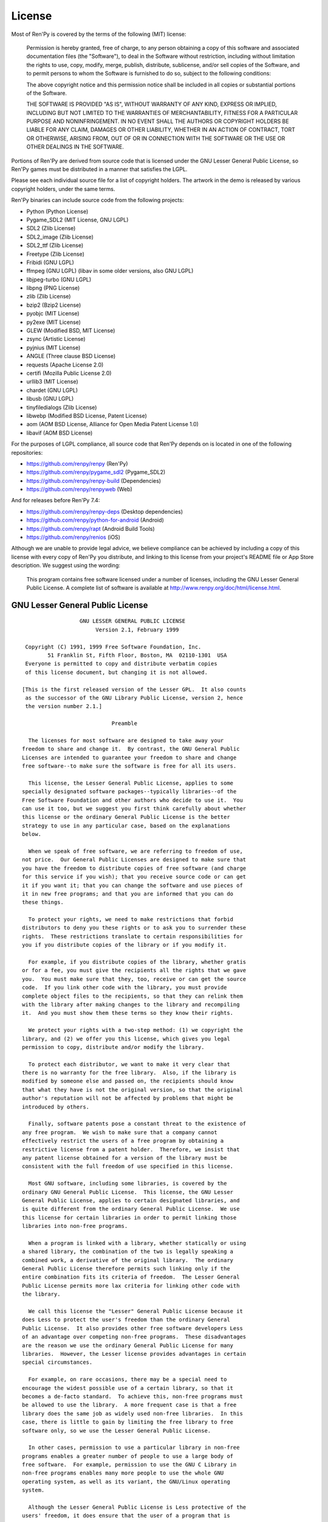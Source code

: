 .. highlight:: none

=======
License
=======

Most of Ren'Py is covered by the terms of the following (MIT) license:

    Permission is hereby granted, free of charge, to any person
    obtaining a copy of this software and associated documentation files
    (the "Software"), to deal in the Software without restriction,
    including without limitation the rights to use, copy, modify, merge,
    publish, distribute, sublicense, and/or sell copies of the Software,
    and to permit persons to whom the Software is furnished to do so,
    subject to the following conditions:

    The above copyright notice and this permission notice shall be
    included in all copies or substantial portions of the Software.

    THE SOFTWARE IS PROVIDED "AS IS", WITHOUT WARRANTY OF ANY KIND,
    EXPRESS OR IMPLIED, INCLUDING BUT NOT LIMITED TO THE WARRANTIES OF
    MERCHANTABILITY, FITNESS FOR A PARTICULAR PURPOSE AND
    NONINFRINGEMENT. IN NO EVENT SHALL THE AUTHORS OR COPYRIGHT HOLDERS BE
    LIABLE FOR ANY CLAIM, DAMAGES OR OTHER LIABILITY, WHETHER IN AN ACTION
    OF CONTRACT, TORT OR OTHERWISE, ARISING FROM, OUT OF OR IN CONNECTION
    WITH THE SOFTWARE OR THE USE OR OTHER DEALINGS IN THE SOFTWARE.

Portions of Ren'Py are derived from source code that is licensed under the
GNU Lesser General Public License, so Ren'Py games must be distributed in a
manner that satisfies the LGPL.

Please see each individual source file for a list of copyright
holders. The artwork in the demo is released by various copyright
holders, under the same terms.

Ren'Py binaries can include source code from the following projects:

* Python (Python License)
* Pygame_SDL2 (MIT License, GNU LGPL)
* SDL2 (Zlib License)
* SDL2_image (Zlib License)
* SDL2_ttf (Zlib License)
* Freetype (Zlib License)
* Fribidi (GNU LGPL)
* ffmpeg (GNU LGPL) (libav in some older versions, also GNU LGPL)
* libjpeg-turbo (GNU LGPL)
* libpng (PNG License)
* zlib (Zlib License)
* bzip2 (Bzip2 License)
* pyobjc (MIT License)
* py2exe (MIT License)
* GLEW (Modified BSD, MIT License)
* zsync (Artistic License)
* pyjnius (MIT License)
* ANGLE (Three clause BSD License)
* requests (Apache License 2.0)
* certifi (Mozilla Public License 2.0)
* urllib3 (MIT License)
* chardet (GNU LGPL)
* libusb (GNU LGPL)
* tinyfiledialogs (Zlib License)
* libwebp (Modified BSD License, Patent License)
* aom (AOM BSD License, Alliance for Open Media Patent License 1.0)
* libavif (AOM BSD License)

For the purposes of LGPL compliance, all source code that Ren'Py depends
on is located in one of the following repositories:

* https://github.com/renpy/renpy (Ren'Py)
* https://github.com/renpy/pygame_sdl2 (Pygame_SDL2)
* https://github.com/renpy/renpy-build (Dependencies)
* https://github.com/renpy/renpyweb (Web)

And for releases before Ren'Py 7.4:

* https://github.com/renpy/renpy-deps (Desktop dependencies)
* https://github.com/renpy/python-for-android (Android)
* https://github.com/renpy/rapt (Android Build Tools)
* https://github.com/renpy/renios (iOS)

Although we are unable to provide legal advice, we believe compliance can be
achieved by including a copy of this license with every copy of Ren'Py you
distribute, and linking to this license from your project's README file or
App Store description. We suggest using the wording:

    This program contains free software licensed under a number of licenses,
    including the GNU Lesser General Public License. A complete list of software
    is available at http://www.renpy.org/doc/html/license.html.


GNU Lesser General Public License
=================================

::

                   GNU LESSER GENERAL PUBLIC LICENSE
                        Version 2.1, February 1999

  Copyright (C) 1991, 1999 Free Software Foundation, Inc.
         51 Franklin St, Fifth Floor, Boston, MA  02110-1301  USA
  Everyone is permitted to copy and distribute verbatim copies
  of this license document, but changing it is not allowed.

 [This is the first released version of the Lesser GPL.  It also counts
  as the successor of the GNU Library Public License, version 2, hence
  the version number 2.1.]

                             Preamble

   The licenses for most software are designed to take away your
 freedom to share and change it.  By contrast, the GNU General Public
 Licenses are intended to guarantee your freedom to share and change
 free software--to make sure the software is free for all its users.

   This license, the Lesser General Public License, applies to some
 specially designated software packages--typically libraries--of the
 Free Software Foundation and other authors who decide to use it.  You
 can use it too, but we suggest you first think carefully about whether
 this license or the ordinary General Public License is the better
 strategy to use in any particular case, based on the explanations
 below.

   When we speak of free software, we are referring to freedom of use,
 not price.  Our General Public Licenses are designed to make sure that
 you have the freedom to distribute copies of free software (and charge
 for this service if you wish); that you receive source code or can get
 it if you want it; that you can change the software and use pieces of
 it in new free programs; and that you are informed that you can do
 these things.

   To protect your rights, we need to make restrictions that forbid
 distributors to deny you these rights or to ask you to surrender these
 rights.  These restrictions translate to certain responsibilities for
 you if you distribute copies of the library or if you modify it.

   For example, if you distribute copies of the library, whether gratis
 or for a fee, you must give the recipients all the rights that we gave
 you.  You must make sure that they, too, receive or can get the source
 code.  If you link other code with the library, you must provide
 complete object files to the recipients, so that they can relink them
 with the library after making changes to the library and recompiling
 it.  And you must show them these terms so they know their rights.

   We protect your rights with a two-step method: (1) we copyright the
 library, and (2) we offer you this license, which gives you legal
 permission to copy, distribute and/or modify the library.

   To protect each distributor, we want to make it very clear that
 there is no warranty for the free library.  Also, if the library is
 modified by someone else and passed on, the recipients should know
 that what they have is not the original version, so that the original
 author's reputation will not be affected by problems that might be
 introduced by others.

   Finally, software patents pose a constant threat to the existence of
 any free program.  We wish to make sure that a company cannot
 effectively restrict the users of a free program by obtaining a
 restrictive license from a patent holder.  Therefore, we insist that
 any patent license obtained for a version of the library must be
 consistent with the full freedom of use specified in this license.

   Most GNU software, including some libraries, is covered by the
 ordinary GNU General Public License.  This license, the GNU Lesser
 General Public License, applies to certain designated libraries, and
 is quite different from the ordinary General Public License.  We use
 this license for certain libraries in order to permit linking those
 libraries into non-free programs.

   When a program is linked with a library, whether statically or using
 a shared library, the combination of the two is legally speaking a
 combined work, a derivative of the original library.  The ordinary
 General Public License therefore permits such linking only if the
 entire combination fits its criteria of freedom.  The Lesser General
 Public License permits more lax criteria for linking other code with
 the library.

   We call this license the "Lesser" General Public License because it
 does Less to protect the user's freedom than the ordinary General
 Public License.  It also provides other free software developers Less
 of an advantage over competing non-free programs.  These disadvantages
 are the reason we use the ordinary General Public License for many
 libraries.  However, the Lesser license provides advantages in certain
 special circumstances.

   For example, on rare occasions, there may be a special need to
 encourage the widest possible use of a certain library, so that it
 becomes a de-facto standard.  To achieve this, non-free programs must
 be allowed to use the library.  A more frequent case is that a free
 library does the same job as widely used non-free libraries.  In this
 case, there is little to gain by limiting the free library to free
 software only, so we use the Lesser General Public License.

   In other cases, permission to use a particular library in non-free
 programs enables a greater number of people to use a large body of
 free software.  For example, permission to use the GNU C Library in
 non-free programs enables many more people to use the whole GNU
 operating system, as well as its variant, the GNU/Linux operating
 system.

   Although the Lesser General Public License is Less protective of the
 users' freedom, it does ensure that the user of a program that is
 linked with the Library has the freedom and the wherewithal to run
 that program using a modified version of the Library.

   The precise terms and conditions for copying, distribution and
 modification follow.  Pay close attention to the difference between a
 "work based on the library" and a "work that uses the library".  The
 former contains code derived from the library, whereas the latter must
 be combined with the library in order to run.

                   GNU LESSER GENERAL PUBLIC LICENSE
    TERMS AND CONDITIONS FOR COPYING, DISTRIBUTION AND MODIFICATION

   0. This License Agreement applies to any software library or other
 program which contains a notice placed by the copyright holder or
 other authorized party saying it may be distributed under the terms of
 this Lesser General Public License (also called "this License").
 Each licensee is addressed as "you".

   A "library" means a collection of software functions and/or data
 prepared so as to be conveniently linked with application programs
 (which use some of those functions and data) to form executables.

   The "Library", below, refers to any such software library or work
 which has been distributed under these terms.  A "work based on the
 Library" means either the Library or any derivative work under
 copyright law: that is to say, a work containing the Library or a
 portion of it, either verbatim or with modifications and/or translated
 straightforwardly into another language.  (Hereinafter, translation is
 included without limitation in the term "modification".)

   "Source code" for a work means the preferred form of the work for
 making modifications to it.  For a library, complete source code means
 all the source code for all modules it contains, plus any associated
 interface definition files, plus the scripts used to control
 compilation and installation of the library.

   Activities other than copying, distribution and modification are not
 covered by this License; they are outside its scope.  The act of
 running a program using the Library is not restricted, and output from
 such a program is covered only if its contents constitute a work based
 on the Library (independent of the use of the Library in a tool for
 writing it).  Whether that is true depends on what the Library does
 and what the program that uses the Library does.

   1. You may copy and distribute verbatim copies of the Library's
 complete source code as you receive it, in any medium, provided that
 you conspicuously and appropriately publish on each copy an
 appropriate copyright notice and disclaimer of warranty; keep intact
 all the notices that refer to this License and to the absence of any
 warranty; and distribute a copy of this License along with the
 Library.

   You may charge a fee for the physical act of transferring a copy,
 and you may at your option offer warranty protection in exchange for a
 fee.

   2. You may modify your copy or copies of the Library or any portion
 of it, thus forming a work based on the Library, and copy and
 distribute such modifications or work under the terms of Section 1
 above, provided that you also meet all of these conditions:

     a) The modified work must itself be a software library.

     b) You must cause the files modified to carry prominent notices
     stating that you changed the files and the date of any change.

     c) You must cause the whole of the work to be licensed at no
     charge to all third parties under the terms of this License.

     d) If a facility in the modified Library refers to a function or a
     table of data to be supplied by an application program that uses
     the facility, other than as an argument passed when the facility
     is invoked, then you must make a good faith effort to ensure that,
     in the event an application does not supply such function or
     table, the facility still operates, and performs whatever part of
     its purpose remains meaningful.

     (For example, a function in a library to compute square roots has
     a purpose that is entirely well-defined independent of the
     application.  Therefore, Subsection 2d requires that any
     application-supplied function or table used by this function must
     be optional: if the application does not supply it, the square
     root function must still compute square roots.)

 These requirements apply to the modified work as a whole.  If
 identifiable sections of that work are not derived from the Library,
 and can be reasonably considered independent and separate works in
 themselves, then this License, and its terms, do not apply to those
 sections when you distribute them as separate works.  But when you
 distribute the same sections as part of a whole which is a work based
 on the Library, the distribution of the whole must be on the terms of
 this License, whose permissions for other licensees extend to the
 entire whole, and thus to each and every part regardless of who wrote
 it.

 Thus, it is not the intent of this section to claim rights or contest
 your rights to work written entirely by you; rather, the intent is to
 exercise the right to control the distribution of derivative or
 collective works based on the Library.

 In addition, mere aggregation of another work not based on the Library
 with the Library (or with a work based on the Library) on a volume of
 a storage or distribution medium does not bring the other work under
 the scope of this License.

   3. You may opt to apply the terms of the ordinary GNU General Public
 License instead of this License to a given copy of the Library.  To do
 this, you must alter all the notices that refer to this License, so
 that they refer to the ordinary GNU General Public License, version 2,
 instead of to this License.  (If a newer version than version 2 of the
 ordinary GNU General Public License has appeared, then you can specify
 that version instead if you wish.)  Do not make any other change in
 these notices.

   Once this change is made in a given copy, it is irreversible for
 that copy, so the ordinary GNU General Public License applies to all
 subsequent copies and derivative works made from that copy.

   This option is useful when you wish to copy part of the code of
 the Library into a program that is not a library.

   4. You may copy and distribute the Library (or a portion or
 derivative of it, under Section 2) in object code or executable form
 under the terms of Sections 1 and 2 above provided that you accompany
 it with the complete corresponding machine-readable source code, which
 must be distributed under the terms of Sections 1 and 2 above on a
 medium customarily used for software interchange.

   If distribution of object code is made by offering access to copy
 from a designated place, then offering equivalent access to copy the
 source code from the same place satisfies the requirement to
 distribute the source code, even though third parties are not
 compelled to copy the source along with the object code.

   5. A program that contains no derivative of any portion of the
 Library, but is designed to work with the Library by being compiled or
 linked with it, is called a "work that uses the Library".  Such a
 work, in isolation, is not a derivative work of the Library, and
 therefore falls outside the scope of this License.

   However, linking a "work that uses the Library" with the Library
 creates an executable that is a derivative of the Library (because it
 contains portions of the Library), rather than a "work that uses the
 library".  The executable is therefore covered by this License.
 Section 6 states terms for distribution of such executables.

   When a "work that uses the Library" uses material from a header file
 that is part of the Library, the object code for the work may be a
 derivative work of the Library even though the source code is not.
 Whether this is true is especially significant if the work can be
 linked without the Library, or if the work is itself a library.  The
 threshold for this to be true is not precisely defined by law.

   If such an object file uses only numerical parameters, data
 structure layouts and accessors, and small macros and small inline
 functions (ten lines or less in length), then the use of the object
 file is unrestricted, regardless of whether it is legally a derivative
 work.  (Executables containing this object code plus portions of the
 Library will still fall under Section 6.)

   Otherwise, if the work is a derivative of the Library, you may
 distribute the object code for the work under the terms of Section 6.
 Any executables containing that work also fall under Section 6,
 whether or not they are linked directly with the Library itself.

   6. As an exception to the Sections above, you may also combine or
 link a "work that uses the Library" with the Library to produce a
 work containing portions of the Library, and distribute that work
 under terms of your choice, provided that the terms permit
 modification of the work for the customer's own use and reverse
 engineering for debugging such modifications.

   You must give prominent notice with each copy of the work that the
 Library is used in it and that the Library and its use are covered by
 this License.  You must supply a copy of this License.  If the work
 during execution displays copyright notices, you must include the
 copyright notice for the Library among them, as well as a reference
 directing the user to the copy of this License.  Also, you must do one
 of these things:

     a) Accompany the work with the complete corresponding
     machine-readable source code for the Library including whatever
     changes were used in the work (which must be distributed under
     Sections 1 and 2 above); and, if the work is an executable linked
     with the Library, with the complete machine-readable "work that
     uses the Library", as object code and/or source code, so that the
     user can modify the Library and then relink to produce a modified
     executable containing the modified Library.  (It is understood
     that the user who changes the contents of definitions files in the
     Library will not necessarily be able to recompile the application
     to use the modified definitions.)

     b) Use a suitable shared library mechanism for linking with the
     Library.  A suitable mechanism is one that (1) uses at run time a
     copy of the library already present on the user's computer system,
     rather than copying library functions into the executable, and (2)
     will operate properly with a modified version of the library, if
     the user installs one, as long as the modified version is
     interface-compatible with the version that the work was made with.

     c) Accompany the work with a written offer, valid for at least
     three years, to give the same user the materials specified in
     Subsection 6a, above, for a charge no more than the cost of
     performing this distribution.

     d) If distribution of the work is made by offering access to copy
     from a designated place, offer equivalent access to copy the above
     specified materials from the same place.

     e) Verify that the user has already received a copy of these
     materials or that you have already sent this user a copy.

   For an executable, the required form of the "work that uses the
 Library" must include any data and utility programs needed for
 reproducing the executable from it.  However, as a special exception,
 the materials to be distributed need not include anything that is
 normally distributed (in either source or binary form) with the major
 components (compiler, kernel, and so on) of the operating system on
 which the executable runs, unless that component itself accompanies
 the executable.

   It may happen that this requirement contradicts the license
 restrictions of other proprietary libraries that do not normally
 accompany the operating system.  Such a contradiction means you cannot
 use both them and the Library together in an executable that you
 distribute.

   7. You may place library facilities that are a work based on the
 Library side-by-side in a single library together with other library
 facilities not covered by this License, and distribute such a combined
 library, provided that the separate distribution of the work based on
 the Library and of the other library facilities is otherwise
 permitted, and provided that you do these two things:

     a) Accompany the combined library with a copy of the same work
     based on the Library, uncombined with any other library
     facilities.  This must be distributed under the terms of the
     Sections above.

     b) Give prominent notice with the combined library of the fact
     that part of it is a work based on the Library, and explaining
     where to find the accompanying uncombined form of the same work.

   8. You may not copy, modify, sublicense, link with, or distribute
 the Library except as expressly provided under this License.  Any
 attempt otherwise to copy, modify, sublicense, link with, or
 distribute the Library is void, and will automatically terminate your
 rights under this License.  However, parties who have received copies,
 or rights, from you under this License will not have their licenses
 terminated so long as such parties remain in full compliance.

   9. You are not required to accept this License, since you have not
 signed it.  However, nothing else grants you permission to modify or
 distribute the Library or its derivative works.  These actions are
 prohibited by law if you do not accept this License.  Therefore, by
 modifying or distributing the Library (or any work based on the
 Library), you indicate your acceptance of this License to do so, and
 all its terms and conditions for copying, distributing or modifying
 the Library or works based on it.

   10. Each time you redistribute the Library (or any work based on the
 Library), the recipient automatically receives a license from the
 original licensor to copy, distribute, link with or modify the Library
 subject to these terms and conditions.  You may not impose any further
 restrictions on the recipients' exercise of the rights granted herein.
 You are not responsible for enforcing compliance by third parties with
 this License.

   11. If, as a consequence of a court judgment or allegation of patent
 infringement or for any other reason (not limited to patent issues),
 conditions are imposed on you (whether by court order, agreement or
 otherwise) that contradict the conditions of this License, they do not
 excuse you from the conditions of this License.  If you cannot
 distribute so as to satisfy simultaneously your obligations under this
 License and any other pertinent obligations, then as a consequence you
 may not distribute the Library at all.  For example, if a patent
 license would not permit royalty-free redistribution of the Library by
 all those who receive copies directly or indirectly through you, then
 the only way you could satisfy both it and this License would be to
 refrain entirely from distribution of the Library.

 If any portion of this section is held invalid or unenforceable under
 any particular circumstance, the balance of the section is intended to
 apply, and the section as a whole is intended to apply in other
 circumstances.

 It is not the purpose of this section to induce you to infringe any
 patents or other property right claims or to contest validity of any
 such claims; this section has the sole purpose of protecting the
 integrity of the free software distribution system which is
 implemented by public license practices.  Many people have made
 generous contributions to the wide range of software distributed
 through that system in reliance on consistent application of that
 system; it is up to the author/donor to decide if he or she is willing
 to distribute software through any other system and a licensee cannot
 impose that choice.

 This section is intended to make thoroughly clear what is believed to
 be a consequence of the rest of this License.

   12. If the distribution and/or use of the Library is restricted in
 certain countries either by patents or by copyrighted interfaces, the
 original copyright holder who places the Library under this License
 may add an explicit geographical distribution limitation excluding those
 countries, so that distribution is permitted only in or among
 countries not thus excluded.  In such case, this License incorporates
 the limitation as if written in the body of this License.

   13. The Free Software Foundation may publish revised and/or new
 versions of the Lesser General Public License from time to time.
 Such new versions will be similar in spirit to the present version,
 but may differ in detail to address new problems or concerns.

 Each version is given a distinguishing version number.  If the Library
 specifies a version number of this License which applies to it and
 "any later version", you have the option of following the terms and
 conditions either of that version or of any later version published by
 the Free Software Foundation.  If the Library does not specify a
 license version number, you may choose any version ever published by
 the Free Software Foundation.

   14. If you wish to incorporate parts of the Library into other free
 programs whose distribution conditions are incompatible with these,
 write to the author to ask for permission.  For software which is
 copyrighted by the Free Software Foundation, write to the Free
 Software Foundation; we sometimes make exceptions for this.  Our
 decision will be guided by the two goals of preserving the free status
 of all derivatives of our free software and of promoting the sharing
 and reuse of software generally.

                             NO WARRANTY

   15. BECAUSE THE LIBRARY IS LICENSED FREE OF CHARGE, THERE IS NO
 WARRANTY FOR THE LIBRARY, TO THE EXTENT PERMITTED BY APPLICABLE LAW.
 EXCEPT WHEN OTHERWISE STATED IN WRITING THE COPYRIGHT HOLDERS AND/OR
 OTHER PARTIES PROVIDE THE LIBRARY "AS IS" WITHOUT WARRANTY OF ANY
 KIND, EITHER EXPRESSED OR IMPLIED, INCLUDING, BUT NOT LIMITED TO, THE
 IMPLIED WARRANTIES OF MERCHANTABILITY AND FITNESS FOR A PARTICULAR
 PURPOSE.  THE ENTIRE RISK AS TO THE QUALITY AND PERFORMANCE OF THE
 LIBRARY IS WITH YOU.  SHOULD THE LIBRARY PROVE DEFECTIVE, YOU ASSUME
 THE COST OF ALL NECESSARY SERVICING, REPAIR OR CORRECTION.

   16. IN NO EVENT UNLESS REQUIRED BY APPLICABLE LAW OR AGREED TO IN
 WRITING WILL ANY COPYRIGHT HOLDER, OR ANY OTHER PARTY WHO MAY MODIFY
 AND/OR REDISTRIBUTE THE LIBRARY AS PERMITTED ABOVE, BE LIABLE TO YOU
 FOR DAMAGES, INCLUDING ANY GENERAL, SPECIAL, INCIDENTAL OR
 CONSEQUENTIAL DAMAGES ARISING OUT OF THE USE OR INABILITY TO USE THE
 LIBRARY (INCLUDING BUT NOT LIMITED TO LOSS OF DATA OR DATA BEING
 RENDERED INACCURATE OR LOSSES SUSTAINED BY YOU OR THIRD PARTIES OR A
 FAILURE OF THE LIBRARY TO OPERATE WITH ANY OTHER SOFTWARE), EVEN IF
 SUCH HOLDER OR OTHER PARTY HAS BEEN ADVISED OF THE POSSIBILITY OF SUCH
 DAMAGES.

                      END OF TERMS AND CONDITIONS

            How to Apply These Terms to Your New Libraries

   If you develop a new library, and you want it to be of the greatest
 possible use to the public, we recommend making it free software that
 everyone can redistribute and change.  You can do so by permitting
 redistribution under these terms (or, alternatively, under the terms
 of the ordinary General Public License).

   To apply these terms, attach the following notices to the library.
 It is safest to attach them to the start of each source file to most
 effectively convey the exclusion of warranty; and each file should
 have at least the "copyright" line and a pointer to where the full
 notice is found.


     <one line to give the library's name and a brief idea of what it does.>
     Copyright (C) <year>  <name of author>

     This library is free software; you can redistribute it and/or
     modify it under the terms of the GNU Lesser General Public
     License as published by the Free Software Foundation; either
     version 2.1 of the License, or (at your option) any later version.

     This library is distributed in the hope that it will be useful,
     but WITHOUT ANY WARRANTY; without even the implied warranty of
     MERCHANTABILITY or FITNESS FOR A PARTICULAR PURPOSE.  See the GNU
     Lesser General Public License for more details.

     You should have received a copy of the GNU Lesser General Public
     License along with this library; if not, write to the Free Software
     Foundation, Inc., 51 Franklin St, Fifth Floor, Boston, MA  02110-1301  USA

 Also add information on how to contact you by electronic and paper mail.

 You should also get your employer (if you work as a programmer) or
 your school, if any, to sign a "copyright disclaimer" for the library,
 if necessary.  Here is a sample; alter the names:

   Yoyodyne, Inc., hereby disclaims all copyright interest in the
   library `Frob' (a library for tweaking knobs) written by James
   Random Hacker.

   <signature of Ty Coon>, 1 April 1990
   Ty Coon, President of Vice

 That's all there is to it!


Python License
==============

::

 1. This LICENSE AGREEMENT is between the Python Software Foundation
 ("PSF"), and the Individual or Organization ("Licensee") accessing and
 otherwise using Python 2.3 software in source or binary form and its
 associated documentation.

 2. Subject to the terms and conditions of this License Agreement, PSF
 hereby grants Licensee a nonexclusive, royalty-free, world-wide
 license to reproduce, analyze, test, perform and/or display publicly,
 prepare derivative works, distribute, and otherwise use Python 2.3
 alone or in any derivative version, provided, however, that PSF's
 License Agreement and PSF's notice of copyright, i.e., "Copyright (c)
 2001, 2002 Python Software Foundation; All Rights Reserved" are
 retained in Python 2.3 alone or in any derivative version prepared by
 Licensee.

 3. In the event Licensee prepares a derivative work that is based on
 or incorporates Python 2.3 or any part thereof, and wants to make
 the derivative work available to others as provided herein, then
 Licensee hereby agrees to include in any such work a brief summary of
 the changes made to Python 2.3.

 4. PSF is making Python 2.3 available to Licensee on an "AS IS"
 basis.  PSF MAKES NO REPRESENTATIONS OR WARRANTIES, EXPRESS OR
 IMPLIED.  BY WAY OF EXAMPLE, BUT NOT LIMITATION, PSF MAKES NO AND
 DISCLAIMS ANY REPRESENTATION OR WARRANTY OF MERCHANTABILITY OR FITNESS
 FOR ANY PARTICULAR PURPOSE OR THAT THE USE OF PYTHON 2.3 WILL NOT
 INFRINGE ANY THIRD PARTY RIGHTS.

 5. PSF SHALL NOT BE LIABLE TO LICENSEE OR ANY OTHER USERS OF PYTHON
 2.3 FOR ANY INCIDENTAL, SPECIAL, OR CONSEQUENTIAL DAMAGES OR LOSS AS
 A RESULT OF MODIFYING, DISTRIBUTING, OR OTHERWISE USING PYTHON 2.3,
 OR ANY DERIVATIVE THEREOF, EVEN IF ADVISED OF THE POSSIBILITY THEREOF.

 6. This License Agreement will automatically terminate upon a material
 breach of its terms and conditions.

 7. Nothing in this License Agreement shall be deemed to create any
 relationship of agency, partnership, or joint venture between PSF and
 Licensee.  This License Agreement does not grant permission to use PSF
 trademarks or trade name in a trademark sense to endorse or promote
 products or services of Licensee, or any third party.

 8. By copying, installing or otherwise using Python 2.3, Licensee
 agrees to be bound by the terms and conditions of this License
 Agreement.

Jpeg License
============

::

 In plain English:

 1. We don't promise that this software works.  (But if you find any bugs,
    please let us know!)
 2. You can use this software for whatever you want.  You don't have to pay us.
 3. You may not pretend that you wrote this software.  If you use it in a
    program, you must acknowledge somewhere in your documentation that
    you've used the IJG code.

 In legalese:

 The authors make NO WARRANTY or representation, either express or implied,
 with respect to this software, its quality, accuracy, merchantability, or
 fitness for a particular purpose.  This software is provided "AS IS", and you,
 its user, assume the entire risk as to its quality and accuracy.

 This software is copyright (C) 1991-1998, Thomas G. Lane.
 All Rights Reserved except as specified below.

 Permission is hereby granted to use, copy, modify, and distribute this
 software (or portions thereof) for any purpose, without fee, subject to these
 conditions:
 (1) If any part of the source code for this software is distributed, then this
 README file must be included, with this copyright and no-warranty notice
 unaltered; and any additions, deletions, or changes to the original files
 must be clearly indicated in accompanying documentation.
 (2) If only executable code is distributed, then the accompanying
 documentation must state that "this software is based in part on the work of
 the Independent JPEG Group".
 (3) Permission for use of this software is granted only if the user accepts
 full responsibility for any undesirable consequences; the authors accept
 NO LIABILITY for damages of any kind.

 These conditions apply to any software derived from or based on the IJG code,
 not just to the unmodified library.  If you use our work, you ought to
 acknowledge us.

 Permission is NOT granted for the use of any IJG author's name or company name
 in advertising or publicity relating to this software or products derived from
 it.  This software may be referred to only as "the Independent JPEG Group's
 software".

 We specifically permit and encourage the use of this software as the basis of
 commercial products, provided that all warranty or liability claims are
 assumed by the product vendor.


PNG License
===========

::

 The PNG Reference Library is supplied "AS IS".  The Contributing Authors
 and Group 42, Inc. disclaim all warranties, expressed or implied,
 including, without limitation, the warranties of merchantability and of
 fitness for any purpose.  The Contributing Authors and Group 42, Inc.
 assume no liability for direct, indirect, incidental, special, exemplary,
 or consequential damages, which may result from the use of the PNG
 Reference Library, even if advised of the possibility of such damage.

 Permission is hereby granted to use, copy, modify, and distribute this
 source code, or portions hereof, for any purpose, without fee, subject
 to the following restrictions:

 1. The origin of this source code must not be misrepresented.

 2. Altered versions must be plainly marked as such and must not
    be misrepresented as being the original source.

 3. This Copyright notice may not be removed or altered from any
    source or altered source distribution.

 The Contributing Authors and Group 42, Inc. specifically permit, without
 fee, and encourage the use of this source code as a component to
 supporting the PNG file format in commercial products.  If you use this
 source code in a product, acknowledgment is not required but would be
 appreciated.

Zlib License
============

::

  This software is provided 'as-is', without any express or implied
  warranty.  In no event will the authors be held liable for any damages
  arising from the use of this software.

  Permission is granted to anyone to use this software for any purpose,
  including commercial applications, and to alter it and redistribute it
  freely, subject to the following restrictions:

  1. The origin of this software must not be misrepresented; you must not
     claim that you wrote the original software. If you use this software
     in a product, an acknowledgment in the product documentation would be
     appreciated but is not required.
  2. Altered source versions must be plainly marked as such, and must not be
     misrepresented as being the original software.
  3. This notice may not be removed or altered from any source distribution.


Bzip2 License
=============

::

 This program, "bzip2", the associated library "libbzip2", and all
 documentation, are copyright (C) 1996-2005 Julian R Seward.  All
 rights reserved.

 Redistribution and use in source and binary forms, with or without
 modification, are permitted provided that the following conditions
 are met:

 1. Redistributions of source code must retain the above copyright
    notice, this list of conditions and the following disclaimer.

 2. The origin of this software must not be misrepresented; you must
    not claim that you wrote the original software.  If you use this
    software in a product, an acknowledgment in the product
    documentation would be appreciated but is not required.

 3. Altered source versions must be plainly marked as such, and must
    not be misrepresented as being the original software.

 4. The name of the author may not be used to endorse or promote
    products derived from this software without specific prior written
    permission.

 THIS SOFTWARE IS PROVIDED BY THE AUTHOR ''AS IS'' AND ANY EXPRESS
 OR IMPLIED WARRANTIES, INCLUDING, BUT NOT LIMITED TO, THE IMPLIED
 WARRANTIES OF MERCHANTABILITY AND FITNESS FOR A PARTICULAR PURPOSE
 ARE DISCLAIMED.  IN NO EVENT SHALL THE AUTHOR BE LIABLE FOR ANY
 DIRECT, INDIRECT, INCIDENTAL, SPECIAL, EXEMPLARY, OR CONSEQUENTIAL
 DAMAGES (INCLUDING, BUT NOT LIMITED TO, PROCUREMENT OF SUBSTITUTE
 GOODS OR SERVICES; LOSS OF USE, DATA, OR PROFITS; OR BUSINESS
 INTERRUPTION) HOWEVER CAUSED AND ON ANY THEORY OF LIABILITY,
 WHETHER IN CONTRACT, STRICT LIABILITY, OR TORT (INCLUDING
 NEGLIGENCE OR OTHERWISE) ARISING IN ANY WAY OUT OF THE USE OF THIS
 SOFTWARE, EVEN IF ADVISED OF THE POSSIBILITY OF SUCH DAMAGE.

Modified BSD License
====================

::

 Redistribution and use in source and binary forms, with or without
 modification, are permitted provided that the following conditions are met:

 * Redistributions of source code must retain the above copyright notice,
   this list of conditions and the following disclaimer.
 * Redistributions in binary form must reproduce the above copyright notice,
   this list of conditions and the following disclaimer in the documentation
   and/or other materials provided with the distribution.
 * The name of the author may be used to endorse or promote products
   derived from this software without specific prior written permission.

 THIS SOFTWARE IS PROVIDED BY THE COPYRIGHT HOLDERS AND CONTRIBUTORS "AS IS"
 AND ANY EXPRESS OR IMPLIED WARRANTIES, INCLUDING, BUT NOT LIMITED TO, THE
 IMPLIED WARRANTIES OF MERCHANTABILITY AND FITNESS FOR A PARTICULAR PURPOSE
 ARE DISCLAIMED. IN NO EVENT SHALL THE COPYRIGHT OWNER OR CONTRIBUTORS BE
 LIABLE FOR ANY DIRECT, INDIRECT, INCIDENTAL, SPECIAL, EXEMPLARY, OR
 CONSEQUENTIAL DAMAGES (INCLUDING, BUT NOT LIMITED TO, PROCUREMENT OF
 SUBSTITUTE GOODS OR SERVICES; LOSS OF USE, DATA, OR PROFITS; OR BUSINESS
 INTERRUPTION) HOWEVER CAUSED AND ON ANY THEORY OF LIABILITY, WHETHER IN
 CONTRACT, STRICT LIABILITY, OR TORT (INCLUDING NEGLIGENCE OR OTHERWISE)
 ARISING IN ANY WAY OUT OF THE USE OF THIS SOFTWARE, EVEN IF ADVISED OF
 THE POSSIBILITY OF SUCH DAMAGE.


Artistic License
================

::

                              The Artistic License
                          Version 2.0beta4, October 2000

                          Copyright (C) 2000, Larry Wall.
         Everyone is permitted to copy and distribute verbatim copies
          of this license document, but changing it is not allowed.

                                   Preamble

 This copyright license states the terms under which a given free
 software Package may be copied, modified and/or redistributed, while the
 Originator(s) maintain some artistic control over the future development
 of that Package (at least as much artistic control as can be given under
 copyright law while still making the Package open source and free software).

 This license is bound by copyright law, and thus it legally applies only
 to works which the copyright holder has permitted copying, distribution
 or modification under the terms of the Artistic License, Version 2.0.

 You are reminded that You are always permitted to make arrangements
 wholly outside of a given copyright license directly with the copyright
 holder(s) of a given Package. If the terms of this license impede your
 ability to make full use of the Package, You are encouraged to contact
 the copyright holder(s) and seek a different licensing arrangement.

                                 Definitions

 "Package" refers to the collection of files distributed by the
 Originator(s), and derivatives of that collection of files created
 through textual modification.

 "Standard Version" refers to the Package if it has not been modified, or
 has been modified only in ways suggested by the Originator(s).

 "Modified Version" refers to the Package, if it has been changed by You
 via textual modification of the source code, and such changes were not
 suggested by the Originator(s).

 "Originator" refers to the author(s) and/or copyright holder(s) of the
 Standard Version of the Package.

 "You" and "Your" refers to any person who would like to copy,
 distribute, or modify the Package.

 "Distribution Fee" is any fee that You charge for providing a copy of
 this Package to another party. It does not refer to licensing fees.

 "Freely Available" means that:

        (a) no fee is charged for the right to use the item (though a
            Distribution Fee may be charged).

        (b) recipients of the item may redistribute it under the same
            conditions they received it.

        (c) If the item is a binary, object code, bytecode, the complete
            corresponding machine-readable source code is included with the
            item.


          Permission for Use and Modification Without Redistribution

   (1) You are permitted to use the Standard Version and create and use
       Modified Versions for any purpose without restriction, provided that
       you do not redistribute the Modified Version to others outside of your
       company or organization.


            Permissions for Redistribution of the Standard Version

   (2) You may make available verbatim copies of the source code of the
       Standard Version of this Package in any medium without restriction,
       either gratis or for a Distribution Fee, provided that you duplicate
       all of the original copyright notices and associated disclaimers.  At
       Your discretion, such verbatim copies may or may not include compiled
       bytecode, object code or binary versions of the corresponding source
       code in the same medium.

   (3) You may apply any bug fixes, portability changes, and other
       modifications made available from any of the Originator(s).  The
       resulting modified Package will still be considered the Standard
       Version, and may be copied, modified and redistributed under the terms
       of the original license of the Standard Version as if it were the
       Standard Version.


  Permissions for Redistribution of Modified Versions of the Package as Source

   (4) You may modify your copy of the source code of this Package in any way
       and distribute that Modified Version (either gratis or for a
       Distribution Fee, and with or without a corresponding binary, bytecode
       or object code version of the Modified Version) provided that You
       clearly indicate what changes You made to the Package, and provided
       that You do at least ONE of the following:

        (a) make the Modified Version available to the Originator(s) of the
            Standard Version, under the exact license of the Standard
            Version, so that the Originator(s) may include your modifications
            into the Standard Version (at their discretion).

        (b) modify any installation scripts and procedures so that
            installation of the Modified Version will never conflict with an
            installation of the Standard Version, include for each program
            installed by the Modified Version clear documentation describing
            how it differs from the Standard Version, and rename your
            Modified Version so that the name is substantially different from
            the Standard Version.

        (c) permit and encourage anyone who receives a copy of the Modified
            Version permission to make your modifications Freely Available in
            some specific way.

       If Your Modified Version is in turn derived from a Modified Version
       made by a third party, then You are still required to ensure that Your
       Modified Version complies with the requirements of this license.


       Permissions for Redistribution of Non-Source Versions of Package

   (5) You may distribute binary, object code, bytecode or other non-source
       versions of the Standard Version of the Package, provided that you
       include complete instructions on where to get the source code of the
       Standard Version.  Such instructions must be valid at the time of Your
       distribution.  If these instructions, at any time while You are
       carrying our such distribution, become invalid, you must provide new
       instructions on demand or cease further distribution.  If You cease
       distribution within thirty days after You become aware that the
       instructions are invalid, then You do not forfeit any of Your rights
       under this license.

   (6) You may distribute binary, object code, bytecode or other non-source
       versions of a Modified Version provided that You do at least ONE of
       the following:

        (a) include a copy of the corresponding source code for the Modified
            Version under the terms indicated in (4).

        (b) ensure that the installation of Your non-source Modified Version
            does not conflict in any way with an installation of the Standard
            Version, include for each program installed by the Modified
            Version clear documentation describing how it differs from the
            Standard Version, and rename your Modified Version so that the
            name is substantially different from the Standard Version.

        (c) ensure that the Modified Version includes notification of the
            changes made from the Standard Version, and offer to provide
            machine-readable source code (under a license that permits making
            that source code Freely Available) of the Modified Version via
            mail order.


         Permissions for Inclusion of the Package in Aggregate Works

   (7) You may aggregate this Package (either the Standard Version or
       Modified Version) with other packages and distribute the resulting
       aggregation provided that You do not charge a licensing fee for the
       Package.  Distribution Fees are permitted, and licensing fees for
       other packages in the aggregation are permitted.  Your permission to
       distribute Standard or Modified Versions of the Package is still
       subject to the other terms set forth in other sections of this
       license.

   (8) In addition to the permissions given elsewhere by this license, You
       are also permitted to link Modified and Standard Versions of this
       Package with other works and distribute the result without
       restriction, provided You have produced binary program(s) that do not
       overtly expose the interfaces of the Package.  This includes
       permission to embed the Package in a larger work of your own without
       exposing a direct interface to the Package.  This also includes
       permission to build stand-alone binary or bytecode versions of your
       scripts that require the Package, but do not otherwise give the casual
       user direct access to the Package itself.


         Items That are Never Considered Part of a Modified Version Package

   (9) Works (including, but not limited to, subroutines and scripts) that
       you have linked or aggregated with the Package that merely extend or
       make use of the Package, but are not intended to cause the Package to
       operate differently from the Standard Version, do not, by themselves,
       cause the Package to be a Modified Version.  In addition, such works
       are not considered parts of the Package itself, and are not bound by
       the terms of the Package's license.


               Acceptance of License and Disclaimer of Warranty

  (10) You are not required to accept this License, since you have not signed
       it.  However, nothing else grants you permission to copy, modify or
       distribute the Standard or Modified Versions of the Package.  These
       actions are prohibited by copyright law if you do not accept this
       License.  Therefore, by copying, modifying or distributing Standard
       and Modified Versions of the Package, you indicate your acceptance of
       the license of the Package.


  (11) Disclaimer of Warranty:

        THIS SOFTWARE IS PROVIDED BY THE COPYRIGHT HOLDERS AND CONTRIBUTORS
        "AS IS" AND ANY EXPRESS OR IMPLIED WARRANTIES, INCLUDING, BUT NOT
        LIMITED TO, THE IMPLIED WARRANTIES OF MERCHANTABILITY AND FITNESS FOR
        A PARTICULAR PURPOSE ARE DISCLAIMED.  IN NO EVENT UNLESS REQUIRED BY
        LAW OR AGREED TO IN WRITING WILL ANY COPYRIGHT HOLDER OR CONTRIBUTOR
        BE LIABLE FOR ANY DIRECT, INDIRECT, INCIDENTAL, SPECIAL, EXEMPLARY,
        OR CONSEQUENTIAL DAMAGES (INCLUDING, BUT NOT LIMITED TO, PROCUREMENT
        OF SUBSTITUTE GOODS OR SERVICES; LOSS OF USE, DATA, PROFITS; OR
        BUSINESS INTERRUPTION) HOWEVER CAUSED AND ON ANY THEORY OF LIABILITY,
        WHETHER IN CONTRACT, STRICT LIABILITY, OR TORT (INCLUDING NEGLIGENCE
        OR OTHERWISE) ARISING IN ANY WAY OUT OF THE USE OF THIS SOFTWARE,
        EVEN IF ADVISED OF THE POSSIBILITY OF SUCH DAMAGE.

Apache License 2.0
------------------

::

                                 Apache License
                           Version 2.0, January 2004
                        http://www.apache.org/licenses/

   TERMS AND CONDITIONS FOR USE, REPRODUCTION, AND DISTRIBUTION

   1. Definitions.

      "License" shall mean the terms and conditions for use, reproduction,
      and distribution as defined by Sections 1 through 9 of this document.

      "Licensor" shall mean the copyright owner or entity authorized by
      the copyright owner that is granting the License.

      "Legal Entity" shall mean the union of the acting entity and all
      other entities that control, are controlled by, or are under common
      control with that entity. For the purposes of this definition,
      "control" means (i) the power, direct or indirect, to cause the
      direction or management of such entity, whether by contract or
      otherwise, or (ii) ownership of fifty percent (50%) or more of the
      outstanding shares, or (iii) beneficial ownership of such entity.

      "You" (or "Your") shall mean an individual or Legal Entity
      exercising permissions granted by this License.

      "Source" form shall mean the preferred form for making modifications,
      including but not limited to software source code, documentation
      source, and configuration files.

      "Object" form shall mean any form resulting from mechanical
      transformation or translation of a Source form, including but
      not limited to compiled object code, generated documentation,
      and conversions to other media types.

      "Work" shall mean the work of authorship, whether in Source or
      Object form, made available under the License, as indicated by a
      copyright notice that is included in or attached to the work
      (an example is provided in the Appendix below).

      "Derivative Works" shall mean any work, whether in Source or Object
      form, that is based on (or derived from) the Work and for which the
      editorial revisions, annotations, elaborations, or other modifications
      represent, as a whole, an original work of authorship. For the purposes
      of this License, Derivative Works shall not include works that remain
      separable from, or merely link (or bind by name) to the interfaces of,
      the Work and Derivative Works thereof.

      "Contribution" shall mean any work of authorship, including
      the original version of the Work and any modifications or additions
      to that Work or Derivative Works thereof, that is intentionally
      submitted to Licensor for inclusion in the Work by the copyright owner
      or by an individual or Legal Entity authorized to submit on behalf of
      the copyright owner. For the purposes of this definition, "submitted"
      means any form of electronic, verbal, or written communication sent
      to the Licensor or its representatives, including but not limited to
      communication on electronic mailing lists, source code control systems,
      and issue tracking systems that are managed by, or on behalf of, the
      Licensor for the purpose of discussing and improving the Work, but
      excluding communication that is conspicuously marked or otherwise
      designated in writing by the copyright owner as "Not a Contribution."

      "Contributor" shall mean Licensor and any individual or Legal Entity
      on behalf of whom a Contribution has been received by Licensor and
      subsequently incorporated within the Work.

   2. Grant of Copyright License. Subject to the terms and conditions of
      this License, each Contributor hereby grants to You a perpetual,
      worldwide, non-exclusive, no-charge, royalty-free, irrevocable
      copyright license to reproduce, prepare Derivative Works of,
      publicly display, publicly perform, sublicense, and distribute the
      Work and such Derivative Works in Source or Object form.

   3. Grant of Patent License. Subject to the terms and conditions of
      this License, each Contributor hereby grants to You a perpetual,
      worldwide, non-exclusive, no-charge, royalty-free, irrevocable
      (except as stated in this section) patent license to make, have made,
      use, offer to sell, sell, import, and otherwise transfer the Work,
      where such license applies only to those patent claims licensable
      by such Contributor that are necessarily infringed by their
      Contribution(s) alone or by combination of their Contribution(s)
      with the Work to which such Contribution(s) was submitted. If You
      institute patent litigation against any entity (including a
      cross-claim or counterclaim in a lawsuit) alleging that the Work
      or a Contribution incorporated within the Work constitutes direct
      or contributory patent infringement, then any patent licenses
      granted to You under this License for that Work shall terminate
      as of the date such litigation is filed.

   4. Redistribution. You may reproduce and distribute copies of the
      Work or Derivative Works thereof in any medium, with or without
      modifications, and in Source or Object form, provided that You
      meet the following conditions:

      (a) You must give any other recipients of the Work or
          Derivative Works a copy of this License; and

      (b) You must cause any modified files to carry prominent notices
          stating that You changed the files; and

      (c) You must retain, in the Source form of any Derivative Works
          that You distribute, all copyright, patent, trademark, and
          attribution notices from the Source form of the Work,
          excluding those notices that do not pertain to any part of
          the Derivative Works; and

      (d) If the Work includes a "NOTICE" text file as part of its
          distribution, then any Derivative Works that You distribute must
          include a readable copy of the attribution notices contained
          within such NOTICE file, excluding those notices that do not
          pertain to any part of the Derivative Works, in at least one
          of the following places: within a NOTICE text file distributed
          as part of the Derivative Works; within the Source form or
          documentation, if provided along with the Derivative Works; or,
          within a display generated by the Derivative Works, if and
          wherever such third-party notices normally appear. The contents
          of the NOTICE file are for informational purposes only and
          do not modify the License. You may add Your own attribution
          notices within Derivative Works that You distribute, alongside
          or as an addendum to the NOTICE text from the Work, provided
          that such additional attribution notices cannot be construed
          as modifying the License.

      You may add Your own copyright statement to Your modifications and
      may provide additional or different license terms and conditions
      for use, reproduction, or distribution of Your modifications, or
      for any such Derivative Works as a whole, provided Your use,
      reproduction, and distribution of the Work otherwise complies with
      the conditions stated in this License.

   5. Submission of Contributions. Unless You explicitly state otherwise,
      any Contribution intentionally submitted for inclusion in the Work
      by You to the Licensor shall be under the terms and conditions of
      this License, without any additional terms or conditions.
      Notwithstanding the above, nothing herein shall supersede or modify
      the terms of any separate license agreement you may have executed
      with Licensor regarding such Contributions.

   6. Trademarks. This License does not grant permission to use the trade
      names, trademarks, service marks, or product names of the Licensor,
      except as required for reasonable and customary use in describing the
      origin of the Work and reproducing the content of the NOTICE file.

   7. Disclaimer of Warranty. Unless required by applicable law or
      agreed to in writing, Licensor provides the Work (and each
      Contributor provides its Contributions) on an "AS IS" BASIS,
      WITHOUT WARRANTIES OR CONDITIONS OF ANY KIND, either express or
      implied, including, without limitation, any warranties or conditions
      of TITLE, NON-INFRINGEMENT, MERCHANTABILITY, or FITNESS FOR A
      PARTICULAR PURPOSE. You are solely responsible for determining the
      appropriateness of using or redistributing the Work and assume any
      risks associated with Your exercise of permissions under this License.

   8. Limitation of Liability. In no event and under no legal theory,
      whether in tort (including negligence), contract, or otherwise,
      unless required by applicable law (such as deliberate and grossly
      negligent acts) or agreed to in writing, shall any Contributor be
      liable to You for damages, including any direct, indirect, special,
      incidental, or consequential damages of any character arising as a
      result of this License or out of the use or inability to use the
      Work (including but not limited to damages for loss of goodwill,
      work stoppage, computer failure or malfunction, or any and all
      other commercial damages or losses), even if such Contributor
      has been advised of the possibility of such damages.

   9. Accepting Warranty or Additional Liability. While redistributing
      the Work or Derivative Works thereof, You may choose to offer,
      and charge a fee for, acceptance of support, warranty, indemnity,
      or other liability obligations and/or rights consistent with this
      License. However, in accepting such obligations, You may act only
      on Your own behalf and on Your sole responsibility, not on behalf
      of any other Contributor, and only if You agree to indemnify,
      defend, and hold each Contributor harmless for any liability
      incurred by, or claims asserted against, such Contributor by reason
      of your accepting any such warranty or additional liability.

   END OF TERMS AND CONDITIONS

   APPENDIX: How to apply the Apache License to your work.

      To apply the Apache License to your work, attach the following
      boilerplate notice, with the fields enclosed by brackets "[]"
      replaced with your own identifying information. (Don't include
      the brackets!)  The text should be enclosed in the appropriate
      comment syntax for the file format. We also recommend that a
      file or class name and description of purpose be included on the
      same "printed page" as the copyright notice for easier
      identification within third-party archives.

   Copyright [yyyy] [name of copyright owner]

   Licensed under the Apache License, Version 2.0 (the "License");
   you may not use this file except in compliance with the License.
   You may obtain a copy of the License at

       http://www.apache.org/licenses/LICENSE-2.0

Mozilla Public License 2.0
--------------------------

::

    Mozilla Public License Version 2.0
    ==================================

    1. Definitions
    --------------

    1.1. "Contributor"
        means each individual or legal entity that creates, contributes to
        the creation of, or owns Covered Software.

    1.2. "Contributor Version"
        means the combination of the Contributions of others (if any) used
        by a Contributor and that particular Contributor's Contribution.

    1.3. "Contribution"
        means Covered Software of a particular Contributor.

    1.4. "Covered Software"
        means Source Code Form to which the initial Contributor has attached
        the notice in Exhibit A, the Executable Form of such Source Code
        Form, and Modifications of such Source Code Form, in each case
        including portions thereof.

    1.5. "Incompatible With Secondary Licenses"
        means

        (a) that the initial Contributor has attached the notice described
            in Exhibit B to the Covered Software; or

        (b) that the Covered Software was made available under the terms of
            version 1.1 or earlier of the License, but not also under the
            terms of a Secondary License.

    1.6. "Executable Form"
        means any form of the work other than Source Code Form.

    1.7. "Larger Work"
        means a work that combines Covered Software with other material, in
        a separate file or files, that is not Covered Software.

    1.8. "License"
        means this document.

    1.9. "Licensable"
        means having the right to grant, to the maximum extent possible,
        whether at the time of the initial grant or subsequently, any and
        all of the rights conveyed by this License.

    1.10. "Modifications"
        means any of the following:

        (a) any file in Source Code Form that results from an addition to,
            deletion from, or modification of the contents of Covered
            Software; or

        (b) any new file in Source Code Form that contains any Covered
            Software.

    1.11. "Patent Claims" of a Contributor
        means any patent claim(s), including without limitation, method,
        process, and apparatus claims, in any patent Licensable by such
        Contributor that would be infringed, but for the grant of the
        License, by the making, using, selling, offering for sale, having
        made, import, or transfer of either its Contributions or its
        Contributor Version.

    1.12. "Secondary License"
        means either the GNU General Public License, Version 2.0, the GNU
        Lesser General Public License, Version 2.1, the GNU Affero General
        Public License, Version 3.0, or any later versions of those
        licenses.

    1.13. "Source Code Form"
        means the form of the work preferred for making modifications.

    1.14. "You" (or "Your")
        means an individual or a legal entity exercising rights under this
        License. For legal entities, "You" includes any entity that
        controls, is controlled by, or is under common control with You. For
        purposes of this definition, "control" means (a) the power, direct
        or indirect, to cause the direction or management of such entity,
        whether by contract or otherwise, or (b) ownership of more than
        fifty percent (50%) of the outstanding shares or beneficial
        ownership of such entity.

    2. License Grants and Conditions
    --------------------------------

    2.1. Grants

    Each Contributor hereby grants You a world-wide, royalty-free,
    non-exclusive license:

    (a) under intellectual property rights (other than patent or trademark)
        Licensable by such Contributor to use, reproduce, make available,
        modify, display, perform, distribute, and otherwise exploit its
        Contributions, either on an unmodified basis, with Modifications, or
        as part of a Larger Work; and

    (b) under Patent Claims of such Contributor to make, use, sell, offer
        for sale, have made, import, and otherwise transfer either its
        Contributions or its Contributor Version.

    2.2. Effective Date

    The licenses granted in Section 2.1 with respect to any Contribution
    become effective for each Contribution on the date the Contributor first
    distributes such Contribution.

    2.3. Limitations on Grant Scope

    The licenses granted in this Section 2 are the only rights granted under
    this License. No additional rights or licenses will be implied from the
    distribution or licensing of Covered Software under this License.
    Notwithstanding Section 2.1(b) above, no patent license is granted by a
    Contributor:

    (a) for any code that a Contributor has removed from Covered Software;
        or

    (b) for infringements caused by: (i) Your and any other third party's
        modifications of Covered Software, or (ii) the combination of its
        Contributions with other software (except as part of its Contributor
        Version); or

    (c) under Patent Claims infringed by Covered Software in the absence of
        its Contributions.

    This License does not grant any rights in the trademarks, service marks,
    or logos of any Contributor (except as may be necessary to comply with
    the notice requirements in Section 3.4).

    2.4. Subsequent Licenses

    No Contributor makes additional grants as a result of Your choice to
    distribute the Covered Software under a subsequent version of this
    License (see Section 10.2) or under the terms of a Secondary License (if
    permitted under the terms of Section 3.3).

    2.5. Representation

    Each Contributor represents that the Contributor believes its
    Contributions are its original creation(s) or it has sufficient rights
    to grant the rights to its Contributions conveyed by this License.

    2.6. Fair Use

    This License is not intended to limit any rights You have under
    applicable copyright doctrines of fair use, fair dealing, or other
    equivalents.

    2.7. Conditions

    Sections 3.1, 3.2, 3.3, and 3.4 are conditions of the licenses granted
    in Section 2.1.

    3. Responsibilities
    -------------------

    3.1. Distribution of Source Form

    All distribution of Covered Software in Source Code Form, including any
    Modifications that You create or to which You contribute, must be under
    the terms of this License. You must inform recipients that the Source
    Code Form of the Covered Software is governed by the terms of this
    License, and how they can obtain a copy of this License. You may not
    attempt to alter or restrict the recipients' rights in the Source Code
    Form.

    3.2. Distribution of Executable Form

    If You distribute Covered Software in Executable Form then:

    (a) such Covered Software must also be made available in Source Code
        Form, as described in Section 3.1, and You must inform recipients of
        the Executable Form how they can obtain a copy of such Source Code
        Form by reasonable means in a timely manner, at a charge no more
        than the cost of distribution to the recipient; and

    (b) You may distribute such Executable Form under the terms of this
        License, or sublicense it under different terms, provided that the
        license for the Executable Form does not attempt to limit or alter
        the recipients' rights in the Source Code Form under this License.

    3.3. Distribution of a Larger Work

    You may create and distribute a Larger Work under terms of Your choice,
    provided that You also comply with the requirements of this License for
    the Covered Software. If the Larger Work is a combination of Covered
    Software with a work governed by one or more Secondary Licenses, and the
    Covered Software is not Incompatible With Secondary Licenses, this
    License permits You to additionally distribute such Covered Software
    under the terms of such Secondary License(s), so that the recipient of
    the Larger Work may, at their option, further distribute the Covered
    Software under the terms of either this License or such Secondary
    License(s).

    3.4. Notices

    You may not remove or alter the substance of any license notices
    (including copyright notices, patent notices, disclaimers of warranty,
    or limitations of liability) contained within the Source Code Form of
    the Covered Software, except that You may alter any license notices to
    the extent required to remedy known factual inaccuracies.

    3.5. Application of Additional Terms

    You may choose to offer, and to charge a fee for, warranty, support,
    indemnity or liability obligations to one or more recipients of Covered
    Software. However, You may do so only on Your own behalf, and not on
    behalf of any Contributor. You must make it absolutely clear that any
    such warranty, support, indemnity, or liability obligation is offered by
    You alone, and You hereby agree to indemnify every Contributor for any
    liability incurred by such Contributor as a result of warranty, support,
    indemnity or liability terms You offer. You may include additional
    disclaimers of warranty and limitations of liability specific to any
    jurisdiction.

    4. Inability to Comply Due to Statute or Regulation
    ---------------------------------------------------

    If it is impossible for You to comply with any of the terms of this
    License with respect to some or all of the Covered Software due to
    statute, judicial order, or regulation then You must: (a) comply with
    the terms of this License to the maximum extent possible; and (b)
    describe the limitations and the code they affect. Such description must
    be placed in a text file included with all distributions of the Covered
    Software under this License. Except to the extent prohibited by statute
    or regulation, such description must be sufficiently detailed for a
    recipient of ordinary skill to be able to understand it.

    5. Termination
    --------------

    5.1. The rights granted under this License will terminate automatically
    if You fail to comply with any of its terms. However, if You become
    compliant, then the rights granted under this License from a particular
    Contributor are reinstated (a) provisionally, unless and until such
    Contributor explicitly and finally terminates Your grants, and (b) on an
    ongoing basis, if such Contributor fails to notify You of the
    non-compliance by some reasonable means prior to 60 days after You have
    come back into compliance. Moreover, Your grants from a particular
    Contributor are reinstated on an ongoing basis if such Contributor
    notifies You of the non-compliance by some reasonable means, this is the
    first time You have received notice of non-compliance with this License
    from such Contributor, and You become compliant prior to 30 days after
    Your receipt of the notice.

    5.2. If You initiate litigation against any entity by asserting a patent
    infringement claim (excluding declaratory judgment actions,
    counter-claims, and cross-claims) alleging that a Contributor Version
    directly or indirectly infringes any patent, then the rights granted to
    You by any and all Contributors for the Covered Software under Section
    2.1 of this License shall terminate.

    5.3. In the event of termination under Sections 5.1 or 5.2 above, all
    end user license agreements (excluding distributors and resellers) which
    have been validly granted by You or Your distributors under this License
    prior to termination shall survive termination.

    ************************************************************************
    *                                                                      *
    *  6. Disclaimer of Warranty                                           *
    *  -------------------------                                           *
    *                                                                      *
    *  Covered Software is provided under this License on an "as is"       *
    *  basis, without warranty of any kind, either expressed, implied, or  *
    *  statutory, including, without limitation, warranties that the       *
    *  Covered Software is free of defects, merchantable, fit for a        *
    *  particular purpose or non-infringing. The entire risk as to the     *
    *  quality and performance of the Covered Software is with You.        *
    *  Should any Covered Software prove defective in any respect, You     *
    *  (not any Contributor) assume the cost of any necessary servicing,   *
    *  repair, or correction. This disclaimer of warranty constitutes an   *
    *  essential part of this License. No use of any Covered Software is   *
    *  authorized under this License except under this disclaimer.         *
    *                                                                      *
    ************************************************************************

    ************************************************************************
    *                                                                      *
    *  7. Limitation of Liability                                          *
    *  --------------------------                                          *
    *                                                                      *
    *  Under no circumstances and under no legal theory, whether tort      *
    *  (including negligence), contract, or otherwise, shall any           *
    *  Contributor, or anyone who distributes Covered Software as          *
    *  permitted above, be liable to You for any direct, indirect,         *
    *  special, incidental, or consequential damages of any character      *
    *  including, without limitation, damages for lost profits, loss of    *
    *  goodwill, work stoppage, computer failure or malfunction, or any    *
    *  and all other commercial damages or losses, even if such party      *
    *  shall have been informed of the possibility of such damages. This   *
    *  limitation of liability shall not apply to liability for death or   *
    *  personal injury resulting from such party's negligence to the       *
    *  extent applicable law prohibits such limitation. Some               *
    *  jurisdictions do not allow the exclusion or limitation of           *
    *  incidental or consequential damages, so this exclusion and          *
    *  limitation may not apply to You.                                    *
    *                                                                      *
    ************************************************************************

    8. Litigation
    -------------

    Any litigation relating to this License may be brought only in the
    courts of a jurisdiction where the defendant maintains its principal
    place of business and such litigation shall be governed by laws of that
    jurisdiction, without reference to its conflict-of-law provisions.
    Nothing in this Section shall prevent a party's ability to bring
    cross-claims or counter-claims.

    9. Miscellaneous
    ----------------

    This License represents the complete agreement concerning the subject
    matter hereof. If any provision of this License is held to be
    unenforceable, such provision shall be reformed only to the extent
    necessary to make it enforceable. Any law or regulation which provides
    that the language of a contract shall be construed against the drafter
    shall not be used to construe this License against a Contributor.

    10. Versions of the License
    ---------------------------

    10.1. New Versions

    Mozilla Foundation is the license steward. Except as provided in Section
    10.3, no one other than the license steward has the right to modify or
    publish new versions of this License. Each version will be given a
    distinguishing version number.

    10.2. Effect of New Versions

    You may distribute the Covered Software under the terms of the version
    of the License under which You originally received the Covered Software,
    or under the terms of any subsequent version published by the license
    steward.

    10.3. Modified Versions

    If you create software not governed by this License, and you want to
    create a new license for such software, you may create and use a
    modified version of this License if you rename the license and remove
    any references to the name of the license steward (except to note that
    such modified license differs from this License).

    10.4. Distributing Source Code Form that is Incompatible With Secondary
    Licenses

    If You choose to distribute Source Code Form that is Incompatible With
    Secondary Licenses under the terms of this version of the License, the
    notice described in Exhibit B of this License must be attached.

    Exhibit A - Source Code Form License Notice
    -------------------------------------------

      This Source Code Form is subject to the terms of the Mozilla Public
      License, v. 2.0. If a copy of the MPL was not distributed with this
      file, You can obtain one at http://mozilla.org/MPL/2.0/.

    If it is not possible or desirable to put the notice in a particular
    file, then You may include the notice in a location (such as a LICENSE
    file in a relevant directory) where a recipient would be likely to look
    for such a notice.

    You may add additional accurate notices of copyright ownership.

    Exhibit B - "Incompatible With Secondary Licenses" Notice
    ---------------------------------------------------------

      This Source Code Form is "Incompatible With Secondary Licenses", as
      defined by the Mozilla Public License, v. 2.0.

Libwebp Licenses
================

::

    Copyright (c) 2010, Google Inc. All rights reserved.

    Redistribution and use in source and binary forms, with or without
    modification, are permitted provided that the following conditions are
    met:

      * Redistributions of source code must retain the above copyright
        notice, this list of conditions and the following disclaimer.

      * Redistributions in binary form must reproduce the above copyright
        notice, this list of conditions and the following disclaimer in
        the documentation and/or other materials provided with the
        distribution.

      * Neither the name of Google nor the names of its contributors may
        be used to endorse or promote products derived from this software
        without specific prior written permission.

    THIS SOFTWARE IS PROVIDED BY THE COPYRIGHT HOLDERS AND CONTRIBUTORS
    "AS IS" AND ANY EXPRESS OR IMPLIED WARRANTIES, INCLUDING, BUT NOT
    LIMITED TO, THE IMPLIED WARRANTIES OF MERCHANTABILITY AND FITNESS FOR
    A PARTICULAR PURPOSE ARE DISCLAIMED. IN NO EVENT SHALL THE COPYRIGHT
    HOLDER OR CONTRIBUTORS BE LIABLE FOR ANY DIRECT, INDIRECT, INCIDENTAL,
    SPECIAL, EXEMPLARY, OR CONSEQUENTIAL DAMAGES (INCLUDING, BUT NOT
    LIMITED TO, PROCUREMENT OF SUBSTITUTE GOODS OR SERVICES; LOSS OF USE,
    DATA, OR PROFITS; OR BUSINESS INTERRUPTION) HOWEVER CAUSED AND ON ANY
    THEORY OF LIABILITY, WHETHER IN CONTRACT, STRICT LIABILITY, OR TORT
    (INCLUDING NEGLIGENCE OR OTHERWISE) ARISING IN ANY WAY OUT OF THE USE
    OF THIS SOFTWARE, EVEN IF ADVISED OF THE POSSIBILITY OF SUCH DAMAGE.

::

    "These implementations" means the copyrightable works that implement the WebM
    codecs distributed by Google as part of the WebM Project.

    Google hereby grants to you a perpetual, worldwide, non-exclusive, no-charge,
    royalty-free, irrevocable (except as stated in this section) patent license to
    make, have made, use, offer to sell, sell, import, transfer, and otherwise
    run, modify and propagate the contents of these implementations of WebM, where
    such license applies only to those patent claims, both currently owned by
    Google and acquired in the future, licensable by Google that are necessarily
    infringed by these implementations of WebM. This grant does not include claims
    that would be infringed only as a consequence of further modification of these
    implementations. If you or your agent or exclusive licensee institute or order
    or agree to the institution of patent litigation or any other patent
    enforcement activity against any entity (including a cross-claim or
    counterclaim in a lawsuit) alleging that any of these implementations of WebM
    or any code incorporated within any of these implementations of WebM
    constitute direct or contributory patent infringement, or inducement of
    patent infringement, then any patent rights granted to you under this License
    for these implementations of WebM shall terminate as of the date such
    litigation is filed.


AOM BSD License
===============

::

    Copyright (c) 2016, Alliance for Open Media. All rights reserved.
    Redistribution and use in source and binary forms, with or without
    modification, are permitted provided that the following conditions
    are met:

    1. Redistributions of source code must retain the above copyright
      notice, this list of conditions and the following disclaimer.

    2. Redistributions in binary form must reproduce the above copyright
      notice, this list of conditions and the following disclaimer in
      the documentation and/or other materials provided with the
      distribution.

    THIS SOFTWARE IS PROVIDED BY THE COPYRIGHT HOLDERS AND CONTRIBUTORS
    "AS IS" AND ANY EXPRESS OR IMPLIED WARRANTIES, INCLUDING, BUT NOT
    LIMITED TO, THE IMPLIED WARRANTIES OF MERCHANTABILITY AND FITNESS
    FOR A PARTICULAR PURPOSE ARE DISCLAIMED. IN NO EVENT SHALL THE
    COPYRIGHT HOLDER OR CONTRIBUTORS BE LIABLE FOR ANY DIRECT, INDIRECT,
    INCIDENTAL, SPECIAL, EXEMPLARY, OR CONSEQUENTIAL DAMAGES (INCLUDING,
    BUT NOT LIMITED TO, PROCUREMENT OF SUBSTITUTE GOODS OR SERVICES;
    LOSS OF USE, DATA, OR PROFITS; OR BUSINESS INTERRUPTION) HOWEVER
    CAUSED AND ON ANY THEORY OF LIABILITY, WHETHER IN CONTRACT, STRICT
    LIABILITY, OR TORT (INCLUDING NEGLIGENCE OR OTHERWISE) ARISING IN
    ANY WAY OUT OF THE USE OF THIS SOFTWARE, EVEN IF ADVISED OF THE
    POSSIBILITY OF SUCH DAMAGE.


Alliance for Open Media Patent License 1.0
==========================================

::

    1. License Terms.

    1.1. Patent License. Subject to the terms and conditions of this License, each
         Licensor, on behalf of itself and successors in interest and assigns,
         grants Licensee a non-sublicensable, perpetual, worldwide, non-exclusive,
         no-charge, royalty-free, irrevocable (except as expressly stated in this
         License) patent license to its Necessary Claims to make, use, sell, offer
         for sale, import or distribute any Implementation.

    1.2. Conditions.

    1.2.1. Availability. As a condition to the grant of rights to Licensee to make,
           sell, offer for sale, import or distribute an Implementation under
           Section 1.1, Licensee must make its Necessary Claims available under
           this License, and must reproduce this License with any Implementation
           as follows:
           a. For distribution in source code, by including this License in the
              root directory of the source code with its Implementation.
           b. For distribution in any other form (including binary, object form,
              and/or hardware description code (e.g., HDL, RTL, Gate Level Netlist,
              GDSII, etc.)), by including this License in the documentation, legal
              notices, and/or other written materials provided with the
              Implementation.

    1.2.2. Additional Conditions. This license is directly from Licensor to
           Licensee.  Licensee acknowledges as a condition of benefiting from it
           that no rights from Licensor are received from suppliers, distributors,
           or otherwise in connection with this License.

    1.3. Defensive Termination. If any Licensee, its Affiliates, or its agents
         initiates patent litigation or files, maintains, or voluntarily
         participates in a lawsuit against another entity or any person asserting
         that any Implementation infringes Necessary Claims, any patent licenses
         granted under this License directly to the Licensee are immediately
         terminated as of the date of the initiation of action unless 1) that suit
         was in response to a corresponding suit regarding an Implementation first
         brought against an initiating entity, or 2) that suit was brought to
         enforce the terms of this License (including intervention in a third-party
         action by a Licensee).

    1.4. Disclaimers. The Reference Implementation and Specification are provided
         "AS IS" and without warranty. The entire risk as to implementing or
         otherwise using the Reference Implementation or Specification is assumed
         by the implementer and user. Licensor expressly disclaims any warranties
         (express, implied, or otherwise), including implied warranties of
         merchantability, non-infringement, fitness for a particular purpose, or
         title, related to the material. IN NO EVENT WILL LICENSOR BE LIABLE TO
         ANY OTHER PARTY FOR LOST PROFITS OR ANY FORM OF INDIRECT, SPECIAL,
         INCIDENTAL, OR CONSEQUENTIAL DAMAGES OF ANY CHARACTER FROM ANY CAUSES OF
         ACTION OF ANY KIND WITH RESPECT TO THIS LICENSE, WHETHER BASED ON BREACH
         OF CONTRACT, TORT (INCLUDING NEGLIGENCE), OR OTHERWISE, AND WHETHER OR
         NOT THE OTHER PARTY HAS BEEN ADVISED OF THE POSSIBILITY OF SUCH DAMAGE.

    1. Definitions.

    2.1. Affiliate.  "Affiliate" means an entity that directly or indirectly
         Controls, is Controlled by, or is under common Control of that party.

    2.2. Control. "Control" means direct or indirect control of more than 50% of
         the voting power to elect directors of that corporation, or for any other
         entity, the power to direct management of such entity.

    2.3. Decoder.  "Decoder" means any decoder that conforms fully with all
         non-optional portions of the Specification.

    2.4. Encoder.  "Encoder" means any encoder that produces a bitstream that can
         be decoded by a Decoder only to the extent it produces such a bitstream.

    2.5. Final Deliverable.  "Final Deliverable" means the final version of a
         deliverable approved by the Alliance for Open Media as a Final
         Deliverable.

    2.6. Implementation.  "Implementation" means any implementation, including the
         Reference Implementation, that is an Encoder and/or a Decoder. An
         Implementation also includes components of an Implementation only to the
         extent they are used as part of an Implementation.

    2.7. License. "License" means this license.

    2.8. Licensee. "Licensee" means any person or entity who exercises patent
         rights granted under this License.

    2.9. Licensor.  "Licensor" means (i) any Licensee that makes, sells, offers
         for sale, imports or distributes any Implementation, or (ii) a person
         or entity that has a licensing obligation to the Implementation as a
         result of its membership and/or participation in the Alliance for Open
         Media working group that developed the Specification.

    2.10. Necessary Claims.  "Necessary Claims" means all claims of patents or
          patent applications, (a) that currently or at any time in the future,
          are owned or controlled by the Licensor, and (b) (i) would be an
          Essential Claim as defined by the W3C Policy as of February 5, 2004
          (https://www.w3.org/Consortium/Patent-Policy-20040205/#def-essential)
          as if the Specification was a W3C Recommendation; or (ii) are infringed
          by the Reference Implementation.

    2.11. Reference Implementation. "Reference Implementation" means an Encoder
          and/or Decoder released by the Alliance for Open Media as a Final
          Deliverable.

    2.12. Specification. "Specification" means the specification designated by
          the Alliance for Open Media as a Final Deliverable for which this
          License was issued.

libavif Licenses
----------------

::

    Copyright 2019 Joe Drago. All rights reserved.

    Copyright © 2018-2019, VideoLAN and dav1d authors
    All rights reserved.

    Redistribution and use in source and binary forms, with or without
    modification, are permitted provided that the following conditions are met:

    1. Redistributions of source code must retain the above copyright notice, this
    list of conditions and the following disclaimer.

    2. Redistributions in binary form must reproduce the above copyright notice,
    this list of conditions and the following disclaimer in the documentation
    and/or other materials provided with the distribution.

    THIS SOFTWARE IS PROVIDED BY THE COPYRIGHT HOLDERS AND CONTRIBUTORS "AS IS"
    AND ANY EXPRESS OR IMPLIED WARRANTIES, INCLUDING, BUT NOT LIMITED TO, THE
    IMPLIED WARRANTIES OF MERCHANTABILITY AND FITNESS FOR A PARTICULAR PURPOSE ARE
    DISCLAIMED. IN NO EVENT SHALL THE COPYRIGHT HOLDER OR CONTRIBUTORS BE LIABLE
    FOR ANY DIRECT, INDIRECT, INCIDENTAL, SPECIAL, EXEMPLARY, OR CONSEQUENTIAL
    DAMAGES (INCLUDING, BUT NOT LIMITED TO, PROCUREMENT OF SUBSTITUTE GOODS OR
    SERVICES; LOSS OF USE, DATA, OR PROFITS; OR BUSINESS INTERRUPTION) HOWEVER
    CAUSED AND ON ANY THEORY OF LIABILITY, WHETHER IN CONTRACT, STRICT LIABILITY,
    OR TORT (INCLUDING NEGLIGENCE OR OTHERWISE) ARISING IN ANY WAY OUT OF THE USE
    OF THIS SOFTWARE, EVEN IF ADVISED OF THE POSSIBILITY OF SUCH DAMAGE.

